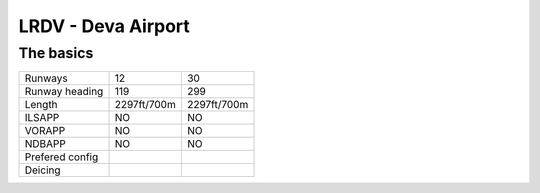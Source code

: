 LRDV - Deva Airport
===================
The basics
""""""""""
+-----------------+-------------+-------------+
| Runways         | 12          | 30          |
+-----------------+-------------+-------------+
| Runway heading  | 119         | 299         |
+-----------------+-------------+-------------+
| Length          | 2297ft/700m | 2297ft/700m |
+-----------------+-------------+-------------+
| ILSAPP          | NO          | NO          |
+-----------------+-------------+-------------+
| VORAPP          | NO          | NO          |
+-----------------+-------------+-------------+
| NDBAPP          | NO          | NO          |
+-----------------+-------------+-------------+
| Prefered config |             |             |
+-----------------+-------------+-------------+
| Deicing         |             |             |
+-----------------+-------------+-------------+
